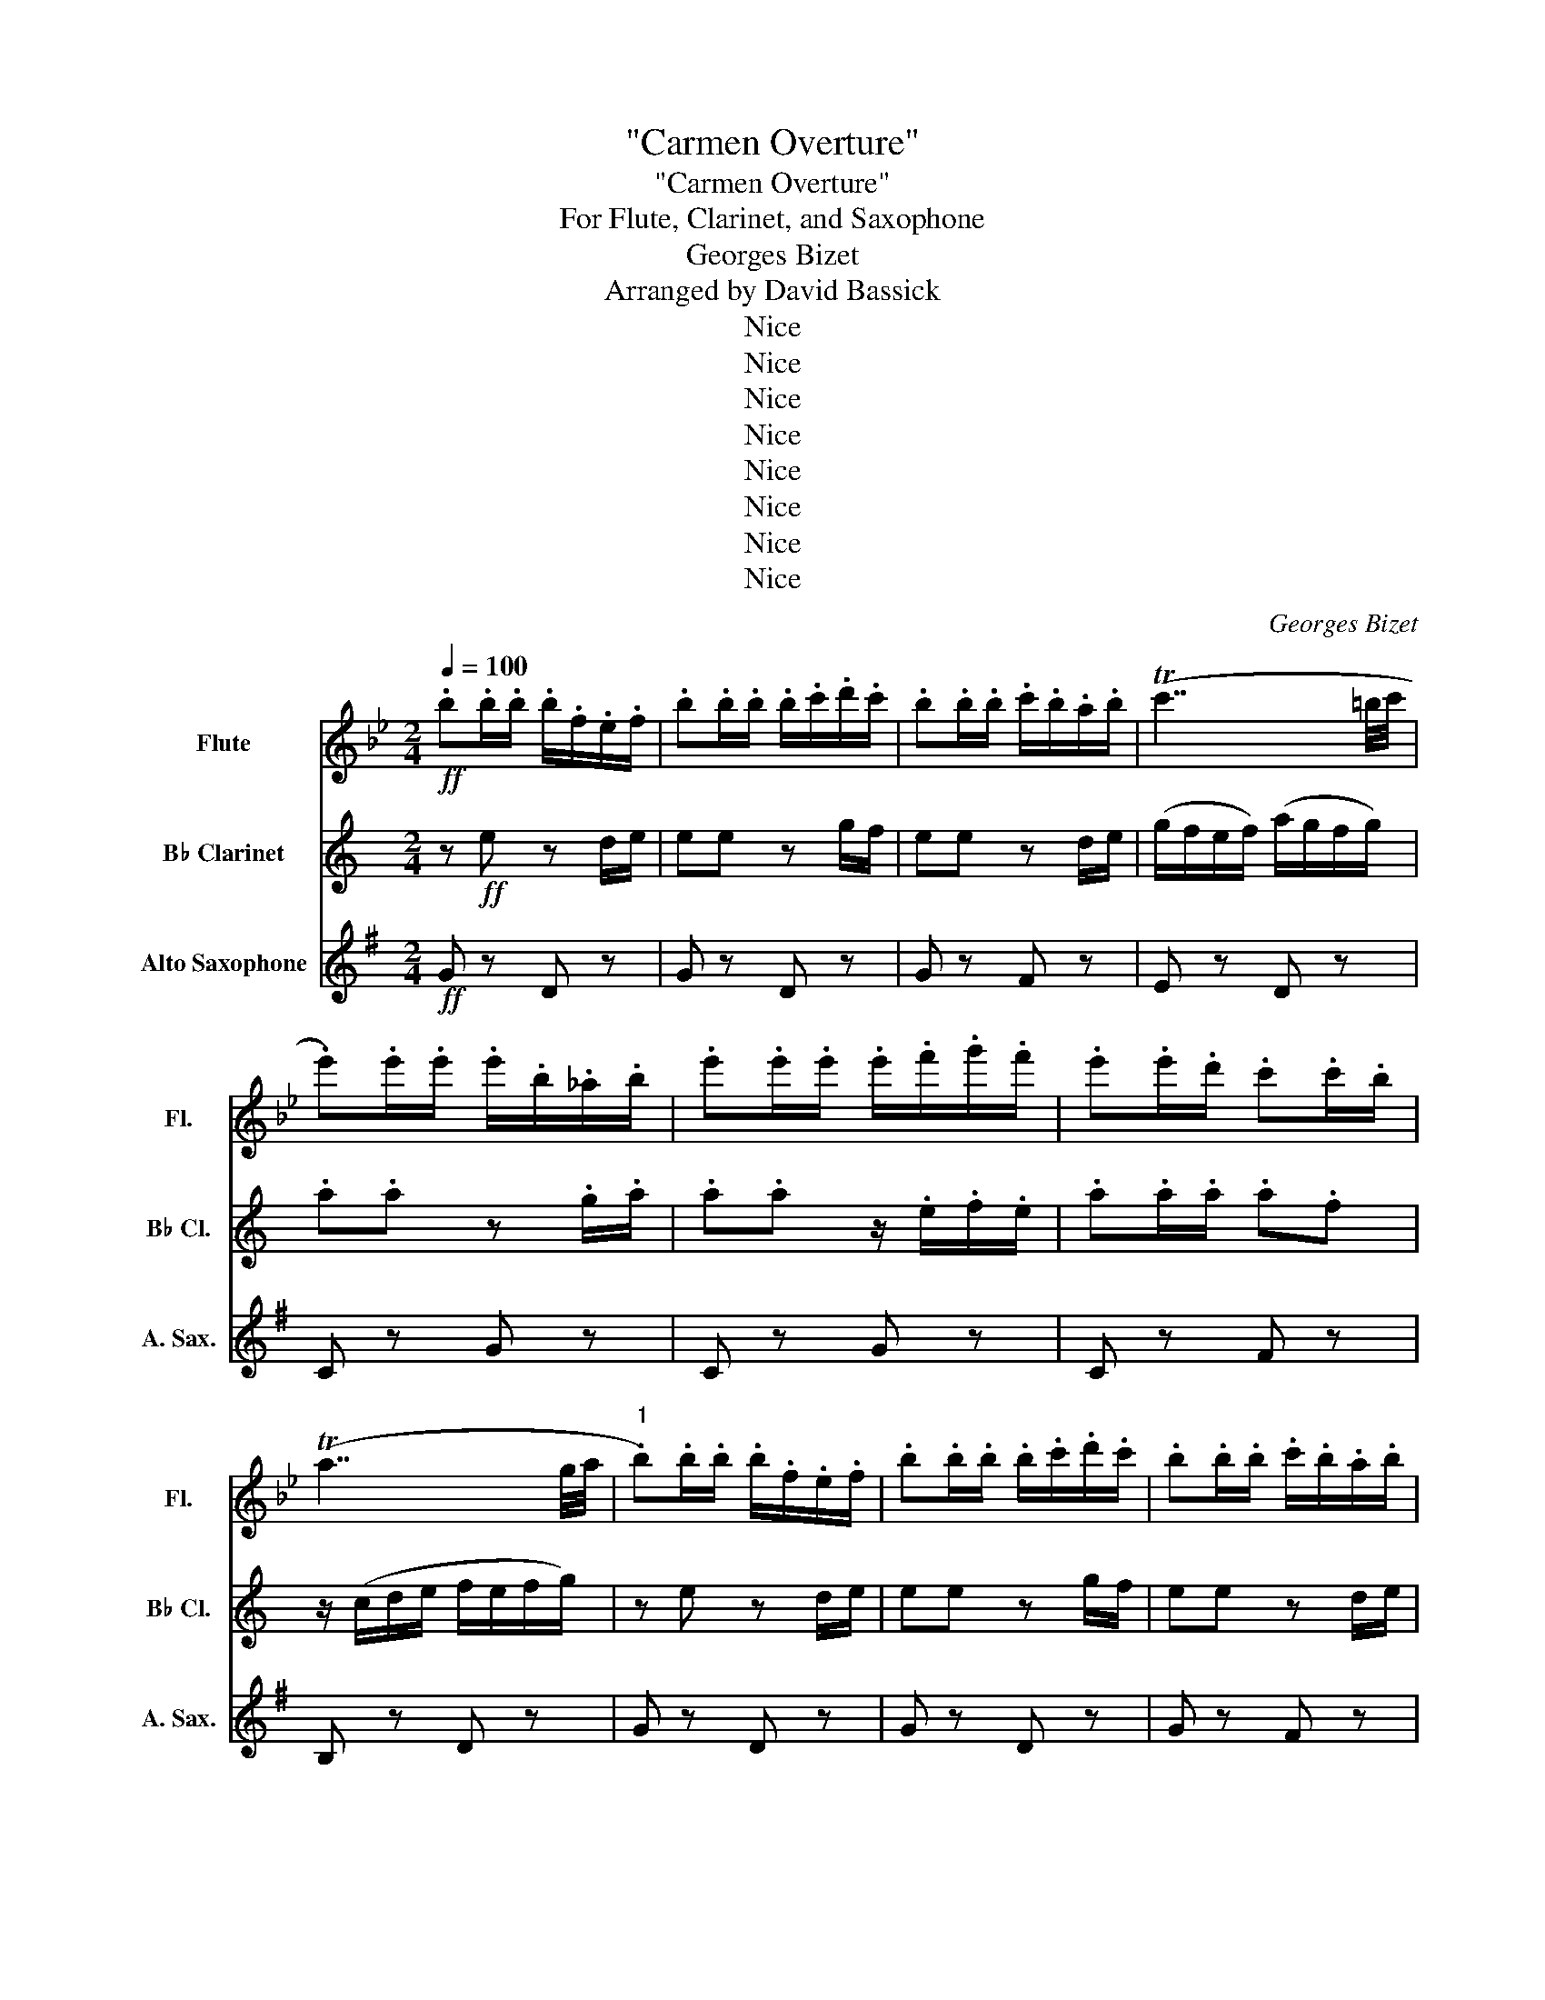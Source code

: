 X:1
T:"Carmen Overture"
T:"Carmen Overture"
T:For Flute, Clarinet, and Saxophone
T:Georges Bizet
T:Arranged by David Bassick
T:Nice
T:Nice
T:Nice
T:Nice
T:Nice
T:Nice
T:Nice
T:Nice
C:Georges Bizet
Z:Arranged by
Z:Nice
%%score 1 2 3
L:1/8
Q:1/4=100
M:2/4
K:Bb
V:1 treble nm="Flute" snm="Fl."
V:2 treble transpose=-2 nm="B♭ Clarinet" snm="B♭ Cl."
V:3 treble transpose=-9 nm="Alto Saxophone" snm="A. Sax."
V:1
!ff! .b.b/.b/ .b/.f/.e/.f/ | .b.b/.b/ .b/.c'/.d'/.c'/ | .b.b/.b/ .c'/.b/.a/.b/ | (Tc'7/2 =b/4c'/4 | %4
 .e').e'/.e'/ .e'/.b/._a/.b/ | .e'.e'/.e'/ .e'/.f'/.g'/.f'/ | .e'.e'/.d'/ .c'.c'/.b/ | %7
 (Ta7/2 g/4a/4 |"^1" .b).b/.b/ .b/.f/.e/.f/ | .b.b/.b/ .b/.c'/.d'/.c'/ | .b.b/.b/ .c'/.b/.a/.b/ | %11
 (Tc'7/2 =b/4c'/4 | .f').f'/.f'/ (f'/e'/)._d'/.e'/ | .f'.f'/.f'/ (f'/e'/)._d'/.e'/ | %14
 .f'.f/.g/ .a.f/.d'/ | (c'2 b) z :|"^2" z4 | z2!p! .d/.d/.d | .g.a .b.d' | (^f'=e'/f'/) .d'.d | %20
 z4 | z2 .d/.d/.d | .g.a .b.d' | (^f'=e'/f'/) d' z |"^3" .e'/.e'/.e' .f'/.f'/.f' | %25
 .g'/.g'/.g' .e'/.e'/.e' | .d'.a .d'.e' | .d'.a .d' z | .e'/.e'/.e' .f'/.f'/.f' | %29
 .g'/.g'/.g' .e'/.e'/.e' | z!pp! .a/.a/ a2 | z!<(! .a/.a/ a2 | z .a/.a/ a2 | z .a/.a/ a!<)! z | %34
"^4" z!ff! .d z .c/.d/ | .d.d z .f/.e/ | .d.d z .c/.d/ | (f/e/d/e/) (g/f/e/f/) | .g.g z .f/.g/ | %39
 .g.g z/ .d/.e/.d/ | .g.g/.g/ .g.e | z/ (B/c/d/ e/d/e/f/) |"^5" z .d z .c/.d/ | .d.d z .f/.e/ | %44
 .d.d z .c/.d/ | (f/e/d/e/) (g/f/e/f/) | ._d.d/.d/ (d/_A/).F/.A/ | ._d.d/.d/ (d/_A/).F/.A/ | %48
 .F.E/.E/ .E.E/.E/ | (E2 D) z |"^6"!pp! .B z .B z | .B z .B z | .B z .B z | .B z .B z | .B z .B z | %55
 .B z .B z | .B z .B z | .B z .B z | ._c z .c z | .B z .B z | .B z .c z | ._d z .d z | %62
"^7" ._A z .A z | ._A z .A z | .B z .B z | .B z .B z |"^cresc." .B z .B z | .B z .=A z | %68
!<(! .B z .B z | .B z .B z!<)! |"^8"!mf! ._A z ._c z | ._A z .A z | ._d z z2 | %73
 z!p! (3(b/_c'/b/) ._g.e' | ._d' z z2 | z2 F z | _G!ff!(_d/e/ f/_g/_a/b/ | %77
 _c'/b/c'/_d'/ e'/f'/_g'/_a'/ |"^9" b') z e' z/ (_d'/ | b) z b z |{/_c'} b z/ (_a/ b) z/ (c'/ | %81
 b2- b) z | _c' z _a z/ (_d'/ | b2- b) z | _g' z e' z/ (_a'/ | _d'2- d') z |"^10" z4 | z4 | z4 | %89
 z4 | f2 b2 | b2 a>c' |!<(! (Tf'7/2 =e'/4f'/4) | (T^f'7/2 ^e'/4f'/4!<)! | %94
!f! a')(3(g'/a'/g'/) .^f'.g' |"_cresc." .c'.d' !^!e'2- | e'/ z/ (3(d'/e'/d'/) .b.g' | f'2- f' z | %98
 z!ff! (3(b/c'/b/) .f.e' | .d' z .c' z |"^11" .b.b/.b/ .b/.f/.e/.f/ | .b.b/.b/ .b/.c'/.d'/.c'/ | %102
 .b.b/.b/ .c'/.b/.a/.b/ | (Tc'7/2 =b/4c'/4 | .e').e'/.e'/ .e'/.b/._a/.b/ | %105
 .e'.e'/.e'/ .e'/.f'/.g'/.f'/ | .e'.e'/.d'/ .c'.c'/.b/ | (a7/2 g/4a/4 | %108
"^12" .b).b/.b/ .b/.f/.e/.f/ | .b.b/.b/ .b/.c'/.d'/.c'/ | .b.b/.b/ .c'/.b/.a/.b/ | %111
 (Tc'7/2 =b/4c'/4 | .f').f'/.f'/ (f'/e'/)._d'/.e'/ | .f'.f'/.f'/ (f'/e'/)._d'/.e'/ | %114
 (f'/e'/)._d'/.e'/ (f'/e'/).d'/.e'/ | (f'/e'/)._d'/.e'/ (f'/e'/).d'/.e'/ | Tf'4- | %117
 f'2{/=e'} .f'.f' | .b' z .b z |] %119
V:2
[K:C] z!ff! e z d/e/ | ee z g/f/ | ee z d/e/ | (g/f/e/f/) (a/g/f/g/) | .a.a z .g/.a/ | %5
 .a.a z/ .e/.f/.e/ | .a.a/.a/ .a.f | z/ (c/d/e/ f/e/f/g/) | z e z d/e/ | ee z g/f/ | ee z d/e/ | %11
 (g/f/e/f/) (a/g/f/g/) | ._e.e/.e/ (e/_B/).G/.B/ | ._e.e/.e/ (e/_B/).G/.B/ | .g.F/.F/ .F.F/.F/ | %15
 (F2 E) z :| (ea) .e.d | (cB/A/) .B.E | .^F.^G .A.e | (dc/d/) .B.E | (ea) .e.d | (cB/A/) .B.E | %22
 .^F.^G .A.e | (ba/b/) ^g z | .e/.e/.e .e/.e/.e | .e/.e/.e .e/.e/.e | z/ (B/d/f/ g/e/f/a/ | %27
 b/B/d/f/ g/) z/ z | .e/.e/.e .e/.e/.e | f/f/f f/f/f |!pp! (B4- |!<(! B4- | B4- | B7/2 A/4B/4!<)! | %34
!ff! .c).c/.c/ .c/.G/.F/.G/ | .c.c/.c/ .c/.d/.e/.d/ | .c.c/.c/ .d/.c/.B/.c/ | (Td7/2 ^c/4d/4 | %38
 .f).f/.f/ .f/.c/._B/.c/ | .f.f/.f/ .f/.g/.a/.g/ | .f.f/.e/ .d.d/.c/ | (TB7/2 A/4B/4 | %42
 .c).c/.c/ .c/.G/.F/.G/ | .c.c/.c/ .c/.d/.e/.d/ | .c.c/.c/ .d/.c/.B/.c/ | (Td7/2 ^c/4d/4 | %46
 .g).g/.g/ (g/f/)._e/.f/ | .g.g/.g/ (g/f/)._e/.f/ | .g.G/.A/ .B.G/.e/ | (d2 c) z | %50
!pp! ._A, z .A, z | ._A, z .A, z | ._A, z .A, z | ._A, z .A, z | ._A, z .A, z | ._A, z .A, z | %56
 ._A, z .A, z | ._A, z .A, z | ._B, z .G, z | ._A, z ._E z | .^F z ._A z | .G z .G z | ._D z .D z | %63
 ._D z .F z | ._A z .A z | .F z ._A, z | ._E z .E z | .F z .G, z |!<(! .C z .G z | .E z .E z!<)! | %70
!mf! ._D z ._B z | .F z ._A z | .G z z2 | z!p! (3(_a/_b/a/) ._e._d' | .c' z z2 | z2 _D z | %76
 C!ff!(C/_D/ _E/F/G/_A/ | _B/)(_E/F/G/ _A/B/c/_d/ | _e) z f z/ (e/ | c) z c z | %80
{/_d} c z/ (_B/ c) z/ (d/ | c2- c) z | _d z _B z/ (_e/ | c2- c) z | _A z F z/ (_B/ | _E2- E) z | %86
!p! (_B4 | _Bf _e_d |{/_d} c_B cd | c2- c) z | .c z .G z | .F z .F z |!<(! .E z .c z | %93
 .c z .e z!<)! |!f! .f z .^c z | .A z .d z | .B z z2 | z!ff! .e/.e/ .c.a | .g z z2 | z2 .B z | %100
 z .e z .d/.e/ | .e.e z .g/.f/ | .e.e z .d/.e/ | (g/f/e/f/) (a/g/f/g/) | .a.a z .g/.a/ | %105
 .a.a z/ .e/.f/.e/ | .a.a/.a/ .a.f | z/ (c/d/e/ f/e/f/g/) | z .e z .d/.e/ | .e.e z .g/.f/ | %110
 .e.e z .d/.e/ | (g/f/e/f/) (a/g/f/g/) | ._e.e/.e/ (e/_B/).G/.B/ | ._e.e/.e/ (e/_B/).G/.B/ | %114
 (_e/_B/).G/.B/ (e/B/).G/.B/ | (_e/_B/).G/.B/ (e/B/).G/.B/ | .g.g/.g/ (3.g.g.g | (3.g.g.g .g.f | %118
 .e z .C z |] %119
V:3
[K:G]!ff! G z D z | G z D z | G z F z | E z D z | C z G z | C z G z | C z F z | B, z D z | %8
 G z D z | G z D z | G z F z | E z D z | _B z =F z | _B z =F z | D z z2 | z D/D/ G z :| (EB) .E.F | %17
 (GA/B/) .A.B | .G.f .e.g | (fe/f/) .^d.B | (eB) .E.F | (GA/B/) .A.B | .G.f .e.B | %23
 (T^A2{^GA} B) z | .c/.c/.c .d/.d/.d | .e/.e/.e .c/.c/.c | .B.F .B.c | .B.F .B z | %28
 .c/.c/.c .d/.d/.d | e/e/e c/c/c |!pp! .g.F .G.g |!<(! .^g.^G .A.a | .^a.^A .B.b | %33
 .c'.c .^c.D!<)! |!ff! G z D z | G z D z | G z F z | E z D z | C z G z | C z G z | C z F z | %41
 B, z D z | G z D z | G z D z | G z F z | E z D z | _B z =F z | _B z =F z | D z z2 | z D/D/ G z | %50
 z4 | z4 | z4 | z4 |!mp! (_b2 c'>b | g2 g2) |{/_a} (g>=f g>a | g2- g) z | (_a2 =f>_b | g4 | %60
 _e2 c>=f | _B2- B) z | (=f4 | =fc' _b_a |{/_a} g=f g=a | g2- g) z | (d2 g2 | g2 ^f>=a) | %68
!<(! d'4- | d'4-!<)! |!f! d'(3(c'/d'/c'/ =bc' | =fg _a2- | a)(3(g/_a/g/ _ec' | _b2- b) z | %74
 z (3(_e/=f/e/ _B_a | g2{=fg} f2 | _e) z z2 | z4 |!ff! ._E z ._B z | ._E z ._B z | ._E z ._B z | %81
 ._E z ._B z | .=F z ._B z | ._E z .D z | .C z .=F z | ._B, z ._B z |!p! ._A z .c z | ._A z .=F z | %88
 ._E z .G z | ._e z .c z | .d z ._B z | .A z .d z |!<(! .g z .d z | .B z .G z!<)! |!f! .C z .E z | %95
 .c z .A z | .D z z2 | z!ff! .D/.D/ .D.D | .D z z2 | z2 .D z | G z D z | G z D z | G z F z | %103
 E z D z | C z G z | C z G z | C z F z | B, z D z | G z D z | G z D z | G z F z | E z D z | %112
 _B z =F z | _B z =F z | _B=F BF | _B=F BF | d z z2 | z2 z d | G z G z |] %119

